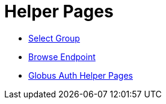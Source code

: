 = Helper Pages
:imagesdir: .

- link:select-group[Select Group]
- link:browse-endpoint[Browse Endpoint]
- link:auth[Globus Auth Helper Pages]
